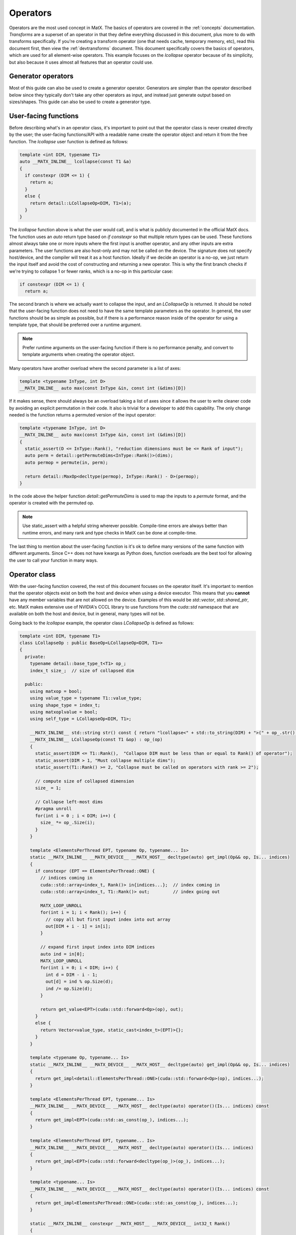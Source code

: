 .. _devoperators:

Operators
#########

Operators are the most used concept in MatX. The basics of operators are covered in the :ref:`concepts` documentation. *Transforms* are
a superset of an operator in that they define everything discussed in this document, plus more to do with transforms specifically. If you're
creating a transform operator (one that needs cache, temporary memory, etc), read this document first, then view the :ref:`devtransforms`
document. This document specifically covers the basics of operators, which are used for all element-wise operators. This example focuses
on the `lcollapse` operator because of its simplicity, but also because it uses almost all features that an operator could use.

Generator operators
-------------------
Most of this guide can also be used to create a generator operator. Generators are simpler than the operator described below since they
typically don't take any other operators as input, and instead just generate output based on sizes/shapes. This guide can also be used
to create a generator type.


User-facing functions
---------------------

Before describing what's in an operator class, it's important to point out that the operator class is never created directly by the user;
the user-facing functions/API with a readable name create the operator object and return it from the free function. The `lcollapse` user
function is defined as follows:

.. code-block:: cpp

  template <int DIM, typename T1>
  auto __MATX_INLINE__ lcollapse(const T1 &a)
  {
    if constexpr (DIM <= 1) {
      return a;
    }      
    else {
      return detail::LCollapseOp<DIM, T1>(a);
    }
  }

The `lcollapse` function above is what the user would call, and is what is publicly documented in the official MatX docs. The function uses 
an `auto` return type based on `if constexpr` so that multiple return types can be used. These functions almost always take one or more inputs
where the first input is another operator, and any other inputs are extra parameters. The user functions are also host-only and may not be called
on the device. The signature does not specify host/device, and the compiler will treat it as a host function. Ideally if we decide an operator is a no-op, we just
return the input itself and avoid the cost of constructing and returning a new operator. This is why the first branch checks if we're trying
to collapse 1 or fewer ranks, which is a no-op in this particular case:

.. code-block:: cpp

  if constexpr (DIM <= 1) {
    return a;

The second branch is where we actually want to collapse the input, and an `LCollapseOp` is returned. It should be noted that the user-facing
function does not need to have the same template parameters as the operator. In general, the user functions should be as simple as possible, but
if there is a performance reason inside of the operator for using a template type, that should be preferred over a runtime argument.

.. note::
  Prefer runtime arguments on the user-facing function if there is no performance penalty, and convert to template arguments when creating the
  operator object.

Many operators have another overload where the second parameter is a list of axes:

.. code-block:: cpp

  template <typename InType, int D>
  __MATX_INLINE__ auto max(const InType &in, const int (&dims)[D])

If it makes sense, there should always be an overload taking a list of axes since it allows the user to write cleaner code by avoiding an
explicit permutation in their code. It also is trivial for a developer to add this capability. The only change needed is the function returns
a permuted version of the input operator:

.. code-block:: cpp

  template <typename InType, int D>
  __MATX_INLINE__ auto max(const InType &in, const int (&dims)[D])
  {
    static_assert(D <= InType::Rank(), "reduction dimensions must be <= Rank of input");
    auto perm = detail::getPermuteDims<InType::Rank()>(dims);
    auto permop = permute(in, perm);

    return detail::MaxOp<decltype(permop), InType::Rank() - D>(permop);
  }

In the code above the helper function `detail::getPermuteDims` is used to map the inputs to a `permute` format, and the operator is created
with the permuted op.

.. note::
  Use static_assert with a helpful string wherever possible. Compile-time errors are always better than runtime errors, and many rank and type
  checks in MatX can be done at compile-time.

The last thing to mention about the user-facing function is it's ok to define many versions of the same function with different arguments. Since C++
does not have kwargs as Python does, function overloads are the best tool for allowing the user to call your function in many ways.

Operator class
--------------

With the user-facing function covered, the rest of this document focuses on the operator itself. It's important to mention that the operator
objects exist on both the host and device when using a device executor. This means that you **cannot** have any member variables that are not
allowed on the device. Examples of this would be `std::vector`, `std::shared_ptr`, etc. MatX makes extensive use of NVIDIA's CCCL library to
use functions from the `cuda::std` namespace that are available on both the host and device, but in general, many types will not be.

Going back to the `lcollapse` example, the operator class `LCollapseOp` is defined as follows:

.. code-block:: cpp

  template <int DIM, typename T1>
  class LCollapseOp : public BaseOp<LCollapseOp<DIM, T1>>
  {
    private:
      typename detail::base_type_t<T1> op_;
      index_t size_;  // size of collapsed dim

    public:
      using matxop = bool;
      using value_type = typename T1::value_type;
      using shape_type = index_t;
      using matxoplvalue = bool;
      using self_type = LCollapseOp<DIM, T1>;

      __MATX_INLINE__ std::string str() const { return "lcollapse<" + std::to_string(DIM) + ">(" + op_.str() + ")"; }
      __MATX_INLINE__ LCollapseOp(const T1 &op) : op_(op)
      {
        static_assert(DIM <= T1::Rank(),  "Collapse DIM must be less than or equal to Rank() of operator");
        static_assert(DIM > 1, "Must collapse multiple dims");
        static_assert(T1::Rank() >= 2, "Collapse must be called on operators with rank >= 2");

        // compute size of collapsed dimension
        size_ = 1;

        // Collapse left-most dims
        #pragma unroll
        for(int i = 0 ; i < DIM; i++) {
          size_ *= op_.Size(i);
        }
      }

      template <ElementsPerThread EPT, typename Op, typename... Is>
      static __MATX_INLINE__ __MATX_DEVICE__ __MATX_HOST__ decltype(auto) get_impl(Op&& op, Is... indices)
      {
        if constexpr (EPT == ElementsPerThread::ONE) {
          // indices coming in
          cuda::std::array<index_t, Rank()> in{indices...};  // index coming in
          cuda::std::array<index_t, T1::Rank()> out;         // index going out

          MATX_LOOP_UNROLL
          for(int i = 1; i < Rank(); i++) {
            // copy all but first input index into out array
            out[DIM + i - 1] = in[i];
          }

          // expand first input index into DIM indices
          auto ind = in[0];
          MATX_LOOP_UNROLL
          for(int i = 0; i < DIM; i++) {
            int d = DIM - i - 1;
            out[d] = ind % op.Size(d);
            ind /= op.Size(d);
          }

          return get_value<EPT>(cuda::std::forward<Op>(op), out);
        }
        else {
          return Vector<value_type, static_cast<index_t>(EPT)>{};
        }
      }   

      template <typename Op, typename... Is>
      static __MATX_INLINE__ __MATX_DEVICE__ __MATX_HOST__ decltype(auto) get_impl(Op&& op, Is... indices)
      {
        return get_impl<detail::ElementsPerThread::ONE>(cuda::std::forward<Op>(op), indices...);
      }

      template <ElementsPerThread EPT, typename... Is>
      __MATX_INLINE__ __MATX_DEVICE__ __MATX_HOST__ decltype(auto) operator()(Is... indices) const
      {
        return get_impl<EPT>(cuda::std::as_const(op_), indices...);
      }

      template <ElementsPerThread EPT, typename... Is>
      __MATX_INLINE__ __MATX_DEVICE__ __MATX_HOST__ decltype(auto) operator()(Is... indices)
      {
        return get_impl<EPT>(cuda::std::forward<decltype(op_)>(op_), indices...);
      }

      template <typename... Is>
      __MATX_INLINE__ __MATX_DEVICE__ __MATX_HOST__ decltype(auto) operator()(Is... indices) const
      {
        return get_impl<ElementsPerThread::ONE>(cuda::std::as_const(op_), indices...);
      } 

      static __MATX_INLINE__ constexpr __MATX_HOST__ __MATX_DEVICE__ int32_t Rank()
      {
        return T1::Rank() - DIM + 1;
      }

      constexpr __MATX_INLINE__ __MATX_HOST__ __MATX_DEVICE__ index_t Size(int dim) const
      {
        if(dim == 0)  // if asking for the first dim, return collapsed size
          return size_;
        else // otherwise return the un-collapsed size from operator
          return op_.Size(DIM + dim - 1);
      }

      __MATX_INLINE__ auto operator=(const self_type &rhs) { 
        return set(*this, rhs); 
      }              

      template<typename R> 
      __MATX_INLINE__ auto operator=(const R &rhs) { 
        if constexpr (is_matx_transform_op<R>()) {
          return mtie(*this, rhs);
        }
        else {          
          return set(*this, rhs); 
        }
      }

      template <typename ShapeType, typename Executor>
      __MATX_INLINE__ void PreRun([[maybe_unused]] ShapeType &&shape, [[maybe_unused]] Executor &&ex) const noexcept
      {
        if constexpr (is_matx_op<T1>()) {
          op_.PreRun(std::forward<ShapeType>(shape), std::forward<Executor>(ex));
        }
      }

      template <typename ShapeType, typename Executor>
      __MATX_INLINE__ void PostRun([[maybe_unused]] ShapeType &&shape, [[maybe_unused]] Executor &&ex) const noexcept
      {
        if constexpr (is_matx_op<T1>()) {
          op_.PostRun(std::forward<ShapeType>(shape), std::forward<Executor>(ex));
        }
      }

      template <OperatorCapability Cap>
      __MATX_INLINE__ __MATX_HOST__ auto get_capability() const {
        if constexpr (Cap == OperatorCapability::ELEMENTS_PER_THREAD) {
          return ElementsPerThread::ONE;
        } else {
          auto self_has_cap = capability_attributes<Cap>::default_value;
          return combine_capabilities<Cap>(self_has_cap, detail::get_operator_capability<Cap>(op_));
        }
      }      
  };


The operator text above is taken directly from the `lcollapse` operator. The operator class should be wrapped in the `matx::detail` namespace,
whereas the user function is only in `matx::`. This signals to the user that they should not be constructing this directly, nor is it documented
for them to do so. 

Starting from the beginning of the class:

.. code-block:: cpp

  template <int DIM, typename T1>
  class LCollapseOp : public BaseOp<LCollapseOp<DIM, T1>>

A custom operator is always defined as a class with a postfix of `Op`. The operator class always inherits publicly from `BaseOp`
using a CRTP where the class name and template parameters itself are passed as the type to `BaseOp`. Template parameters on
an operator are optional and should be added on a case-by-case basis. 

In the `private` section of the class we define our member variables:

.. code-block:: cpp

  private:
    typename detail::base_type_t<T1> op_;
    index_t size_;  // size of collapsed dim

Almost all operators store the input operator since it's used inside several functions. Rather than specifying the operator as type `T1` directly,
we use the conversion trait `typename detail::base_type_t`. This will ensure that if the input is a `tensor_t` it is converted to its base
type `tensor_impl_t`. For all other types besides `tensor_t` it has no effect and is equivalent to `T1`. It is also common to store the size
or array of sizes of the operator being defined. Storing the size allows the operator to return sizes quickly without recomputing it. More on this later.

The next section starting with the `public` identifier describes type traits used by MatX:

.. code-block:: cpp

  using matxop = bool;
  using value_type = typename T1::value_type;
  using shape_type = index_t;
  using matxoplvalue = bool;
  using self_type = LCollapseOp<DIM, T1>;

Starting from the top:
- `matxop` tells MatX this is an operator.
- `value_type` should be the *output* value type of this operator. Note that this is not necessarily the input type if there's some kind of transformation.
- `shape_type` describes the type used for the shape of the operator, and should be `index_t` by default.
- `matxoplvalue` tells MatX this operator can be used in an lvalue context. More on this later.
- `self_type` is a helper type to avoid writing the name of the operator multiple times.

It is a common source of bugs when developing an operator to define these incorrectly. Compiler errors about type conversions can usually be traced back
to an incorrect definition of `value_type`.

The next function `str` defines a function used for NVTX ranges to label the name of the operator. It recursively calls the input operator(s) `str()` method
to show a nested function call.

.. code-block:: cpp

  __MATX_INLINE__ std::string str() const { return "lcollapse<" + std::to_string(DIM) + ">(" + op_.str() + ")"; }

The constructor of the operator copies all input parameters needed, and initializes and of its member variables. The constructor is where the operator's
sizes are saved by computing it from another input. 

.. code-block:: cpp

  __MATX_INLINE__ LCollapseOp(const T1 &op) : op_(op)
  {
    static_assert(DIM <= T1::Rank(),  "Collapse DIM must be less than or equal to Rank() of operator");
    static_assert(DIM > 1, "Must collapse multiple dims");
    static_assert(T1::Rank() >= 2, "Collapse must be called on operators with rank >= 2");

    // compute size of collapsed dimension
    size_ = 1;

    // Collapse left-most dims
  #pragma unroll
    for(int i = 0 ; i < DIM; i++) {
      size_ *= op_.Size(i);
    }
  }

The next functions are the most important functions in the operator:

.. code-block:: cpp

  template <ElementsPerThread EPT, typename Op, typename... Is>
  static __MATX_INLINE__ __MATX_DEVICE__ __MATX_HOST__ decltype(auto) get_impl(Op&& op, Is... indices)
  {
    if constexpr (EPT == ElementsPerThread::ONE) {
      // indices coming in
      cuda::std::array<index_t, Rank()> in{indices...};  // index coming in
      cuda::std::array<index_t, T1::Rank()> out;         // index going out

  MATX_LOOP_UNROLL
      for(int i = 1; i < Rank(); i++) {
        // copy all but first input index into out array
        out[DIM + i - 1] = in[i];
      }

      // expand first input index into DIM indices
      auto ind = in[0];
  MATX_LOOP_UNROLL
      for(int i = 0; i < DIM; i++) {
        int d = DIM - i - 1;
        out[d] = ind % op.Size(d);
        ind /= op.Size(d);
      }

      return get_value<EPT>(cuda::std::forward<Op>(op), out);
    }
    else {
      return Vector<value_type, static_cast<index_t>(EPT)>{};
    }
  }

  template <typename Op, typename... Is>
  static __MATX_INLINE__ __MATX_DEVICE__ __MATX_HOST__ decltype(auto) get_impl(Op&& op, Is... indices)
  {
    return get_impl<detail::ElementsPerThread::ONE>(cuda::std::forward<Op>(op), indices...);
  }  

The `get_impl` function is used by the executor to get values from the operator at specified indices. Usually `get_impl` is only implemented 
in operators where `operator()` would duplicate this code. Instead, we make one accessor function called `get_impl` that various versions of 
`operator()` call. The `ElementsPerThread` template parameter is used to specify the number of elements per thread that are being accessed. This 
value could be compiled with EPT values that the operator does not support, but it will not be called with unsupported values. `EPT` should be 
used as a parameter to `get_value` to ensure the correct vectorization is used. Note there is also a version of `get_impl` that does not take
an `ElementsPerThread` parameter, and is used in the default path where vectorization is not used.

The various versions of `operator()` are defined as follows:

.. code-block:: cpp

  template <ElementsPerThread EPT, typename... Is>
  __MATX_INLINE__ __MATX_DEVICE__ __MATX_HOST__ decltype(auto) operator()(Is... indices) const
  {
    return get_impl<EPT>(cuda::std::as_const(op_), indices...);
  }

  template <ElementsPerThread EPT, typename... Is>
  __MATX_INLINE__ __MATX_DEVICE__ __MATX_HOST__ decltype(auto) operator()(Is... indices)
  {
    return get_impl<EPT>(cuda::std::forward<decltype(op_)>(op_), indices...);
  }

  template <typename... Is>
  __MATX_INLINE__ __MATX_DEVICE__ __MATX_HOST__ decltype(auto) operator()(Is... indices) const
  {
    return get_impl<ElementsPerThread::ONE>(cuda::std::as_const(op_), indices...);
  }

  template <typename... Is>
  __MATX_INLINE__ __MATX_DEVICE__ __MATX_HOST__ decltype(auto) operator()(Is... indices)
  {
    return get_impl<ElementsPerThread::ONE>(cuda::std::forward<decltype(op_)>(op_), indices...);
  }

`operator()` is defined on both the host and device, and is used by the executor to get values from this operator at specified indices. Most operators 
support arbitrary-rank inputs, and a parameter pack is used as input to reflect this. If the operator will never need more than a certain rank input, 
it's also valid to only specify `operator()` with a fixed number of indices. In general, this should be avoided since it prevents batching and broadcasting.

Sometimes there is a `const` and a non-`const` version of `operator()` defined. If the operator will never be written to as an lvalue, 
it's valid to only define the `const` version. Either way, the non-`const` version should call the `const` version with a cast as shown above to combine 
code in `get_impl`. As with `get_impl` above, `operator()` also needs a version without the `ElementsPerThread` parameter when the fallback path is used.

.. note::
  Since `operator()` may be called on both the host and device, it's important to make sure that it's as performant as possible. Using extra stack memory, 
  big loops, etc, are generally bad practice here unless there's a good reason to do so. This function will be called by *every* thread in almost all
  cases.

The body of the `get_impl()` function should contain all the business logic your operator uses to perform the function it's designed for. For example, 
`lcollapse` is intended to take a higher-rank operator, collapse some number of left-most dimenions, and allow accessing that new collapsed operator. To
perform that function `get_impl()` indexes the higher-rank operator using indices for its own rank, which is lower. Some operators return the same rank, 
while others return higher ranks. It's worth looking at an operator that's most similar to yours to see how it might be done.

The next function describes the rank of our operator:

.. code-block:: cpp

  static __MATX_INLINE__ constexpr __MATX_HOST__ __MATX_DEVICE__ int32_t Rank()
  {
    return T1::Rank() - DIM + 1;
  }

The rank of the operator is its output rank. The output rank is usually based on the input operator rank, but not always. For example, a `flatten` operator
*always* returns a 1D operator regardless of the input rank. `Rank()` is a `static constexpr` function since ranks in MatX are defined at compile-time
currently.

.. code-block:: cpp

  constexpr __MATX_INLINE__ __MATX_HOST__ __MATX_DEVICE__ index_t Size(int dim) const
  {
    if(dim == 0)  // if asking for the first dim, return collapsed size
      return size_;
    else // otherwise return the un-collapsed size from operator
      return op_.Size(DIM + dim - 1);
  }

`Size()` defines the size of a specific dimension of our operator. Like `Rank()`, `Size()` is usually dependent on the sizes of the input operator. The function
prototype on `Size` should be identical for all operators. Declaring it as `constexpr` allows it to be used in a compile-time context optionally if static tensors
are used.

.. code-block:: cpp

  template<typename R> 
  __MATX_INLINE__ auto operator=(const R &rhs) {          
    return set(*this, rhs); 
  }  

If the operator provides lvalue semantics, meaning it can be assigned on the left-hand side of an expression, it must also define `operator=` when assigning to itself.
The `operator=` function is identical on any operator implementing lvalue semantics.

The next functions defined are `PreRun` and `PostRun`. While these are defined in all operators, they're only used in transform operators and will be covered in that 
document. For regular operators these functions can be copied and pasted from other operators:

.. code-block:: cpp

  template <typename ShapeType, typename Executor>
  __MATX_INLINE__ void PreRun([[maybe_unused]] ShapeType &&shape, [[maybe_unused]] Executor &&ex) const noexcept

  template <typename ShapeType, typename Executor>
  __MATX_INLINE__ void PostRun([[maybe_unused]] ShapeType &&shape, [[maybe_unused]] Executor &&ex) const noexcept

Last, the `get_capability` function is defined. This function is used by the executor to determine if the operator supports a specific capability.

.. code-block:: cpp

  template <OperatorCapability Cap>
  __MATX_INLINE__ __MATX_HOST__ auto get_capability() const {
    if constexpr (Cap == OperatorCapability::ELEMENTS_PER_THREAD) {
      return ElementsPerThread::ONE;
    } else {
      auto self_has_cap = capability_attributes<Cap>::default_value;
      return combine_capabilities<Cap>(self_has_cap, detail::get_operator_capability<Cap>(op_));
    }
  }

An operator only needs a branch above if it wishes to override the support for a capability. For example, if an operator does not support vectorization,
it should define a branch for `OperatorCapability::ELEMENTS_PER_THREAD` and force the value to `ElementsPerThread::ONE` (by default it allows up to 
`ElementsPerThread::THIRTY_TWO`). Any capability the operator wishes to use the default values for simply uses code similar to what's in the `else` branch. 
The `combine_capabilities` function must be called with all input operators to the operator being defined so that they are aggregated properly.

With the operator class written, there are only a few loose ends to finish to make the operator useable. 

- First, the new operator should be added to matx/core/operators/operators.h as a new include. 
- Next, unit tests should be written to exercise as much functionality of the operator as possible. This include all user-facing overloads and multiple ranks. Code 
  coverage reports can be viewed at https://coveralls.io/github/NVIDIA/MatX.
- Lastly, documentation should be written for the new operator. Please see :ref:`devdocs` for more information on writing documentation.